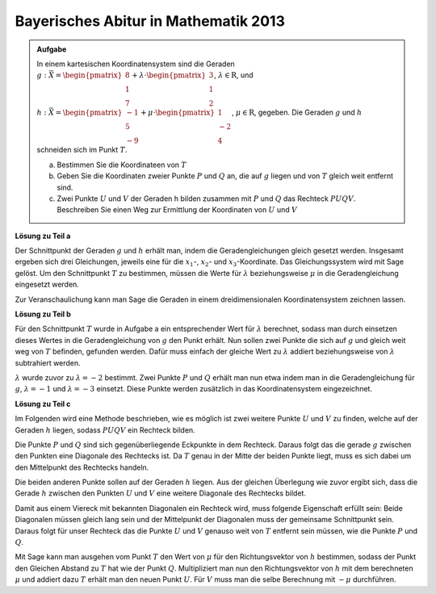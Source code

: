
Bayerisches Abitur in Mathematik 2013
-------------------------------------

.. admonition:: Aufgabe

  In einem kartesischen Koordinatensystem sind die Geraden
  :math:`g: \vec{X} = \begin{pmatrix}8\\1\\7\end{pmatrix} + \lambda\cdot
  \begin{pmatrix}3\\1\\2\end{pmatrix}`, :math:`\lambda \in \mathrm{R}`, und
  :math:`h: \vec{X} = \begin{pmatrix}-1\\5\\-9\end{pmatrix} + \mu \cdot 
  \begin{pmatrix}1\\-2\\4\end{pmatrix}`, :math:`\mu \in \mathrm{R}`, gegeben.
  Die Geraden :math:`g` und :math:`h` schneiden sich im Punkt :math:`T`.
  
  a) Bestimmen Sie die Koordinateen von :math:`T`
  
  b) Geben Sie die Koordinaten zweier Punkte :math:`P` und :math:`Q` an, die
     auf :math:`g` liegen und von :math:`T` gleich weit entfernt sind.
  
  c) Zwei Punkte :math:`U` und :math:`V` der Geraden h bilden zusammen mit
     :math:`P` und :math:`Q` das Rechteck :math:`PUQV`. Beschreiben Sie einen
     Weg zur Ermittlung der Koordinaten von :math:`U` und :math:`V`
  
**Lösung zu Teil a**

Der Schnittpunkt der Geraden :math:`g` und :math:`h` erhält man, indem die
Geradengleichungen gleich gesetzt werden. Insgesamt ergeben sich drei
Gleichungen, jeweils eine für die :math:`x_1`-, :math:`x_2`- und
:math:`x_3`-Koordinate. Das Gleichungssystem wird mit Sage gelöst. Um den
Schnittpunkt :math:`T` zu bestimmen, müssen die Werte für :math:`\lambda`
beziehungsweise :math:`\mu` in die Geradengleichung eingesetzt werden.

.. sagecellserver::

    sage: var("lamb")
    sage: var("mu")
    sage: g = vector([8, 1, 7]) + lamb * vector([3, 1, 2])
    sage: h = vector([-1, 5, -9]) + mu * vector([1, -2, 4])
    sage: result = solve([g[0] == h[0], g[1] == h[1], g[2] == h[2]],mu, lamb)
    sage: print("Werte für den Schnittpunkt: {}".format(result[0]))
    sage: t = h(mu = result[0][0].right())
    sage: print("Schnittpunkt bei: T = {}".format(t))

.. end of output

Zur Veranschaulichung kann man Sage die Geraden in einem dreidimensionalen
Koordinatensystem zeichnen lassen.

.. sagecellserver::

    sage: labeloffset = vector([0, 0, 2])
    sage: pg = line([g(lamb = -4), g(lamb = 0)], color = 'blue')
    sage: tg = text3d("g", g(lamb = 0) + labeloffset, color='blue', horizontal_alignment='left')
    sage: ph = line([h(mu = 0), h(mu = 4)], color = 'purple')
    sage: th = text3d("h", h(mu = 0) + labeloffset, color='purple', horizontal_alignment='left')
    sage: pt = point(h(mu = result[0][0].right()), size=10, color='red')
    sage: tt = text3d("T", t + labeloffset, color='red', horizontal_alignment='left')
    sage: show(pg + tg + ph + th+ pt + tt, aspect_ratio=1)

.. end of output

**Lösung zu Teil b**

Für den Schnittpunkt :math:`T` wurde in Aufgabe a ein entsprechender Wert für
:math:`\lambda` berechnet, sodass man durch einsetzen dieses Wertes in die
Geradengleichung von :math:`g` den Punkt erhält. Nun sollen zwei Punkte die
sich auf :math:`g` und gleich weit weg von :math:`T` befinden, gefunden werden.
Dafür muss einfach der gleiche Wert zu :math:`\lambda` addiert beziehungsweise
von :math:`\lambda` subtrahiert werden.

:math:`\lambda` wurde zuvor zu :math:`\lambda = -2` bestimmt. Zwei Punkte
:math:`P` und :math:`Q` erhält man nun etwa indem man in die Geradengleichung
für :math:`g`, :math:`\lambda = -1` und :math:`\lambda = -3` einsetzt.
Diese Punkte werden zusätzlich in das Koordinatensystem eingezeichnet.

.. sagecellserver::

    sage: p = g(lamb = result[0][1].right() + 1)
    sage: pp = point(p, size=10, color='green')
    sage: tp = text3d("P", p + labeloffset, color='green', horizontal_alignment='left')
    sage: q = g(lamb = result[0][1].right() - 1)
    sage: pq = point(q, size=10, color='green')
    sage: tq = text3d("Q", q + labeloffset, color='green', horizontal_alignment='left')
    sage: print(p, q)
    sage: show(pg + tg + ph + th+ pt + tt + pp + tp + pq + tq, aspect_ratio=1)


.. end of output

**Lösung zu Teil c**

Im Folgenden wird eine Methode beschrieben, wie es möglich ist zwei weitere
Punkte :math:`U` und :math:`V` zu finden, welche auf der Geraden :math:`h`
liegen, sodass :math:`PUQV` ein Rechteck bilden.

Die Punkte :math:`P` und :math:`Q` sind sich gegenüberliegende Eckpunkte in dem
Rechteck. Daraus folgt das die gerade :math:`g` zwischen den Punkten eine
Diagonale des Rechtecks ist. Da :math:`T` genau in der Mitte der beiden Punkte
liegt, muss es sich dabei um den Mittelpunkt des Rechtecks handeln.

Die beiden anderen Punkte sollen auf der Geraden :math:`h` liegen. Aus der
gleichen Überlegung wie zuvor ergibt sich, dass die Gerade :math:`h`
zwischen den Punkten :math:`U` und :math:`V` eine weitere Diagonale des
Rechtecks bildet.

Damit aus einem Viereck mit bekannten Diagonalen ein Rechteck wird, muss
folgende Eigenschaft erfüllt sein: Beide Diagonalen müssen gleich lang sein
und der Mittelpunkt der Diagonalen muss der gemeinsame Schnittpunkt sein.
Daraus folgt für unser Rechteck das die Punkte :math:`U` und :math:`V` genauso
weit von :math:`T` entfernt sein müssen, wie die Punkte :math:`P` und
:math:`Q`.

Mit Sage kann man ausgehen vom Punkt :math:`T` den Wert von :math:`\mu` für den
Richtungsvektor von :math:`h` bestimmen, sodass der Punkt den Gleichen Abstand
zu :math:`T` hat wie der Punkt :math:`Q`. Multipliziert man nun den
Richtungsvektor von :math:`h` mit dem berechneten :math:`\mu` und addiert dazu
:math:`T` erhält man den neuen Punkt :math:`U`. Für :math:`V` muss man die
selbe Berechnung mit :math:`-\mu` durchführen.

.. sagecellserver::

    sage: from sage.plot.polygon import Polygon

    sage: abstand = (t-q).norm()
    sage: print("Abstand zwischen T und Q : {}".format(abstand))
    sage: result = solve([mu * vector([1, -2, 4]).norm() == abstand], mu)
    sage: print("{}".format(result[0]))
    sage: mu_1 = result[0].right()
    sage: mu_2 = -result[0].right()

    sage: rechteck = line3d([q, t + mu_1 * vector([1, -2, 4]), p, t + mu_2 * vector([1, -2, 4]), q], color='orange', thickness=5)
    sage: show(pg + tg + ph + th+ pt + tt + pp + tp + pq + tq + rechteck, aspect_ratio=1)


.. end of output
